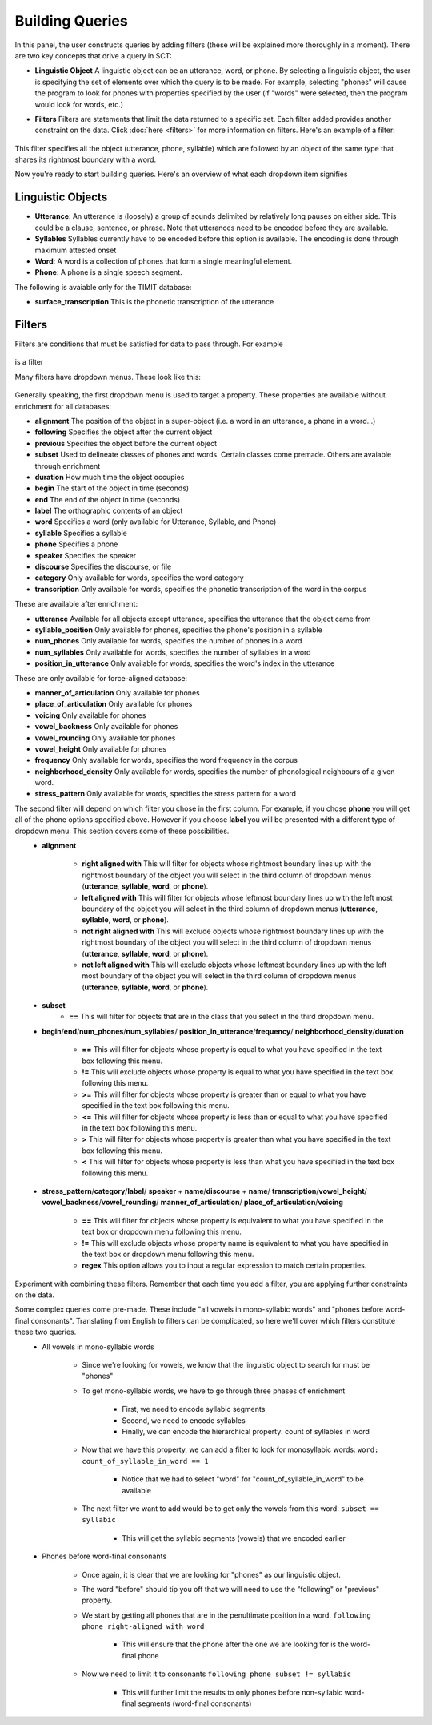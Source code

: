.. _buildingqueries:

*****************
Building Queries
*****************

In this panel, the user constructs queries by adding filters (these will be explained more thoroughly in a moment).
There are two key concepts that drive a query in SCT:

* **Linguistic Object** A linguistic object can be an utterance, word, or phone. By selecting a linguistic object, the user is specifying the set of elements over which the query is to be made. For example, selecting "phones" will cause the program to look for phones with properties specified by the user (if "words" were selected, then the program would look for words, etc.)
* **Filters** Filters are statements that limit the data returned to a specific set. Each filter added provides another constraint on the data. Click :doc:`here <filters>` for more information on filters. Here's an example of a filter:

    .. image:: filter.png
        :width: 683px
        :height: 24px
        :alt: Image cannot be displayed in your browser
        :align: center

This filter specifies all the object (utterance, phone, syllable) which are followed by an object of the same type that shares its rightmost boundary with a word.



Now you're ready to start building queries. Here's an overview of what each dropdown item signifies

Linguistic Objects
##################

* **Utterance**: An utterance is (loosely) a group of sounds delimited by relatively long pauses on either side. This could be a clause, sentence, or phrase. Note that utterances need to be encoded before they are available.
* **Syllables** Syllables currently have to be encoded before this option is available. The encoding is done through maximum attested onset
* **Word**: A word is a collection of phones that form a single meaningful element.
* **Phone**: A phone is a single speech segment.

The following is avaiable only for the TIMIT database:

* **surface_transcription** This is the phonetic transcription of the utterance

Filters
#######
Filters are conditions that must be satisfied for data to pass through. For example

    .. image:: filter.png
        :width: 683px
        :height: 24px
        :alt: Image cannot be displayed in your browser
        :align: center

is a filter

Many filters have dropdown menus. These look like this:

    .. image:: dropdown.png
        :width: 695px
        :height: 174px
        :alt: Image cannot be displayed in your browser
        :align: center

Generally speaking, the first dropdown menu is used to target a property. These properties are available without enrichment for all databases:

* **alignment** The position of the object in a super-object (i.e. a word in an utterance, a phone in a word...)
* **following** Specifies the object after the current object
* **previous** Specifies the object before the current object
* **subset** Used to delineate classes of phones and words. Certain classes come premade. Others are avaiable through enrichment
* **duration** How much time the object occupies
* **begin** The start of the object in time (seconds)
* **end** The end of the object in time (seconds)
* **label** The orthographic contents of an object
* **word** Specifies a word (only available for Utterance, Syllable, and Phone)
* **syllable** Specifies a syllable
* **phone** Specifies a phone
* **speaker** Specifies the speaker
* **discourse** Specifies the discourse, or file
* **category** Only available for words, specifies the word category
* **transcription** Only available for words, specifies the phonetic transcription of the word in the corpus

These are available after enrichment:

* **utterance** Available for all objects except utterance, specifies the utterance that the object came from
* **syllable_position** Only available for phones, specifies the phone's position in a syllable
* **num_phones** Only available for words, specifies the number of phones in a word
* **num_syllables** Only available for words, specifies the number of syllables in a word
* **position_in_utterance** Only available for words, specifies the word's index in the utterance


These are only available for force-aligned database:

* **manner_of_articulation** Only available for phones
* **place_of_articulation** Only available for phones
* **voicing** Only available for phones
* **vowel_backness** Only available for phones
* **vowel_rounding** Only available for phones
* **vowel_height** Only available for phones
* **frequency** Only available for words, specifies the word frequency in the corpus
* **neighborhood_density** Only available for words, specifies the number of phonological neighbours of a given word.
* **stress_pattern** Only available for words, specifies the stress pattern for a word



The second filter will depend on which filter you chose in the first column. For example, if you chose **phone** you will get all of the phone options specified above. However if you choose **label** you will be presented with a different type of dropdown menu. This section covers some of these possibilities.
    * **alignment**

        * **right aligned with** This will filter for objects whose rightmost boundary lines up with the rightmost boundary of the object you will select in the third column of dropdown menus (**utterance**, **syllable**, **word**, or **phone**).
        * **left aligned with** This will filter for objects whose leftmost boundary lines up with the left most boundary of the object you will select in the third column of dropdown menus (**utterance**, **syllable**, **word**, or **phone**).
        * **not right aligned with** This will exclude objects whose rightmost boundary lines up with the rightmost boundary of the object you will select in the third column of dropdown menus (**utterance**, **syllable**, **word**, or **phone**).
        * **not left aligned with** This will exclude objects whose leftmost boundary lines up with the left most boundary of the object you will select in the third column of dropdown menus (**utterance**, **syllable**, **word**, or **phone**).

    * **subset**
        * **==** This will filter for objects that are in the class that you select in the third dropdown menu.

    * **begin**/**end**/**num_phones**/**num_syllables**/ **position_in_utterance**/**frequency**/ **neighborhood_density**/**duration**

        * **==** This will filter for objects whose property is equal to what you have specified in the text box following this menu.
        * **!=** This will exclude objects whose property is equal to what you have specified in the text box following this menu.
        * **>=** This will filter for objects whose property is greater than or equal to what you have specified in the text box following this menu.
        * **<=** This will filter for objects whose property is less than or equal to what you have specified in the text box following this menu.
        * **>** This will filter for objects whose property is greater than what you have specified in the text box following this menu.
        * **<** This will filter for objects whose property is less than what you have specified in the text box following this menu.

    * **stress_pattern**/**category**/**label**/ **speaker** \+ **name**/**discourse** \+ **name**/ **transcription**/**vowel_height**/ **vowel_backness**/**vowel_rounding**/ **manner_of_articulation**/ **place_of_articulation**/**voicing**

        * **==** This will filter for objects whose property is equivalent to what you have specified in the text box or dropdown menu following this menu.
        * **!=** This will exclude objects whose property name is equivalent to what you have specified in the text box or dropdown menu following this menu.
        * **regex** This option allows you to input a regular expression to match certain properties.

Experiment with combining these filters. Remember that each time you add a filter, you are applying further constraints on the data.


Some complex queries come pre-made. These include "all vowels in mono-syllabic words" and "phones before word-final consonants". Translating from English to filters can be complicated, so here we'll cover which filters constitute these two queries.
    * All vowels in mono-syllabic words

        * Since we're looking for vowels, we know that the linguistic object to search for must be "phones"
        * To get mono-syllabic words, we have to go through three phases of enrichment

            * First, we need to encode syllabic segments
            * Second, we need to encode syllables
            * Finally, we can encode the hierarchical property: count of syllables in word

        * Now that we have this property, we can add a filter to look for monosyllabic words:
          ``word: count_of_syllable_in_word == 1``

            * Notice that we had to select "word" for "count_of_syllable_in_word" to be available

        * The next filter we want to add would be to get only the vowels from this word.
          ``subset == syllabic``

            * This will get the syllabic segments (vowels) that we encoded earlier

    * Phones before word-final consonants

        * Once again, it is clear that we are looking for "phones" as our linguistic object.
        * The word "before" should tip you off that we will need to use the "following" or "previous" property.
        * We start by getting all phones that are in the penultimate position in a word.
          ``following phone right-aligned with word``

            * This will ensure that the phone after the one we are looking for is the word-final phone

        * Now we need to limit it to consonants
          ``following phone subset != syllabic``

            * This will further limit the results to only phones before non-syllabic word-final segments (word-final consonants)









